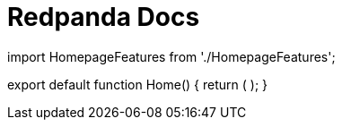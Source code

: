 = Redpanda Docs
:description: Redpanda Docs

import HomepageFeatures from './HomepageFeatures';

export default function Home() {
  return (
    +++<HomepageFeatures>++++++</HomepageFeatures>+++
  );
}
